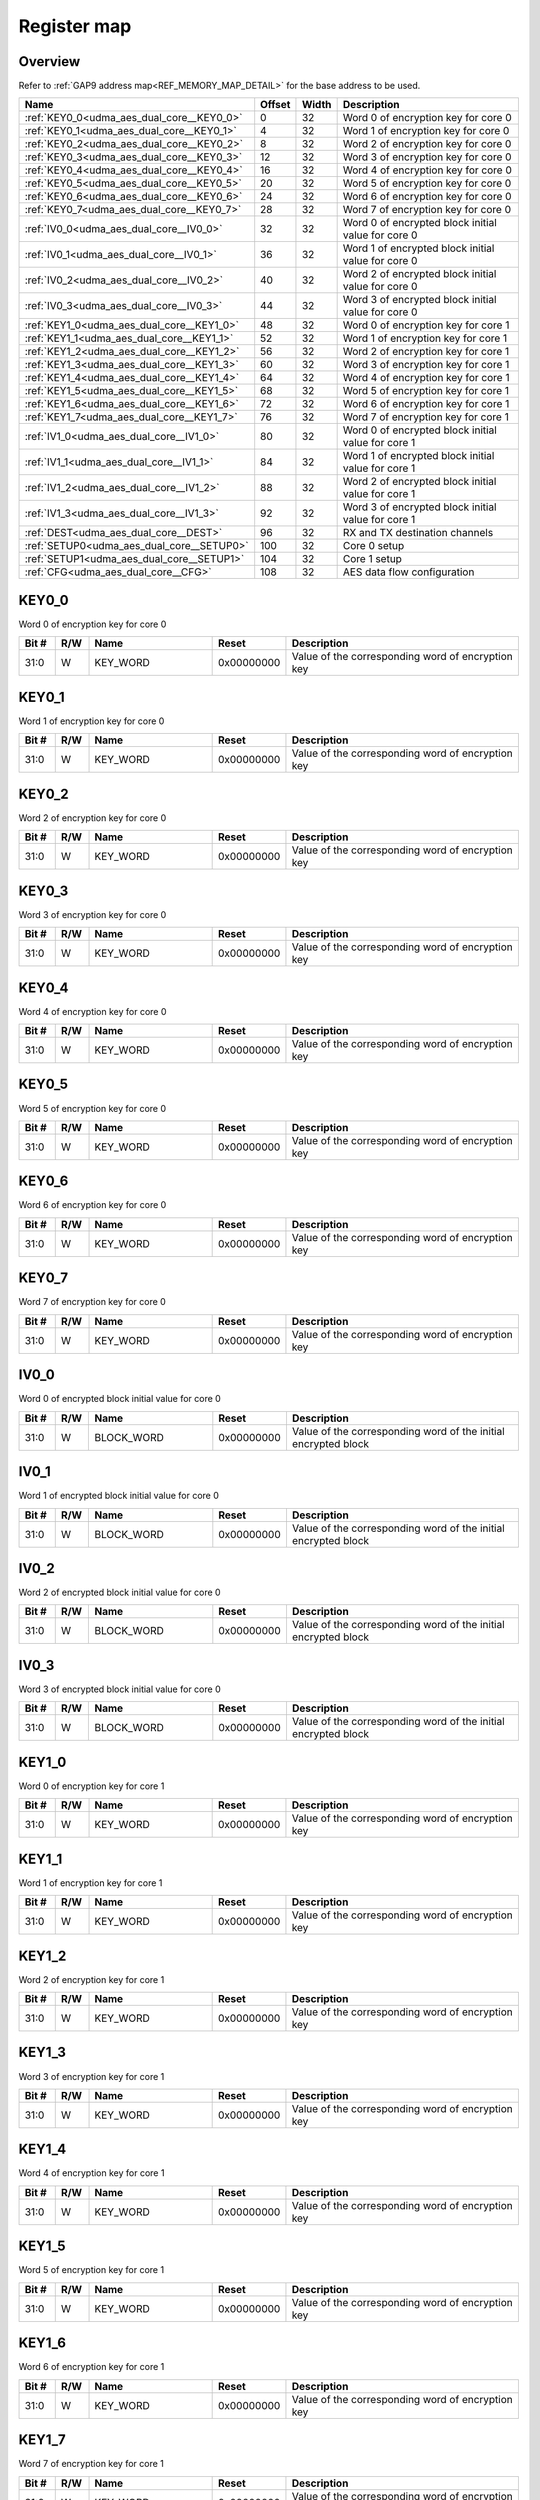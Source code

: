 .. 
   Input file: fe/ips/udma/udma_aes/README_dual_core.md

Register map
^^^^^^^^^^^^


Overview
""""""""


Refer to :ref:`GAP9 address map<REF_MEMORY_MAP_DETAIL>` for the base address to be used.

.. table:: 
    :align: center
    :widths: 40 12 12 90

    +-----------------------------------------+------+-----+--------------------------------------------------+
    |                  Name                   |Offset|Width|                   Description                    |
    +=========================================+======+=====+==================================================+
    |:ref:`KEY0_0<udma_aes_dual_core__KEY0_0>`|     0|   32|Word 0 of encryption key for core 0               |
    +-----------------------------------------+------+-----+--------------------------------------------------+
    |:ref:`KEY0_1<udma_aes_dual_core__KEY0_1>`|     4|   32|Word 1 of encryption key for core 0               |
    +-----------------------------------------+------+-----+--------------------------------------------------+
    |:ref:`KEY0_2<udma_aes_dual_core__KEY0_2>`|     8|   32|Word 2 of encryption key for core 0               |
    +-----------------------------------------+------+-----+--------------------------------------------------+
    |:ref:`KEY0_3<udma_aes_dual_core__KEY0_3>`|    12|   32|Word 3 of encryption key for core 0               |
    +-----------------------------------------+------+-----+--------------------------------------------------+
    |:ref:`KEY0_4<udma_aes_dual_core__KEY0_4>`|    16|   32|Word 4 of encryption key for core 0               |
    +-----------------------------------------+------+-----+--------------------------------------------------+
    |:ref:`KEY0_5<udma_aes_dual_core__KEY0_5>`|    20|   32|Word 5 of encryption key for core 0               |
    +-----------------------------------------+------+-----+--------------------------------------------------+
    |:ref:`KEY0_6<udma_aes_dual_core__KEY0_6>`|    24|   32|Word 6 of encryption key for core 0               |
    +-----------------------------------------+------+-----+--------------------------------------------------+
    |:ref:`KEY0_7<udma_aes_dual_core__KEY0_7>`|    28|   32|Word 7 of encryption key for core 0               |
    +-----------------------------------------+------+-----+--------------------------------------------------+
    |:ref:`IV0_0<udma_aes_dual_core__IV0_0>`  |    32|   32|Word 0 of encrypted block initial value for core 0|
    +-----------------------------------------+------+-----+--------------------------------------------------+
    |:ref:`IV0_1<udma_aes_dual_core__IV0_1>`  |    36|   32|Word 1 of encrypted block initial value for core 0|
    +-----------------------------------------+------+-----+--------------------------------------------------+
    |:ref:`IV0_2<udma_aes_dual_core__IV0_2>`  |    40|   32|Word 2 of encrypted block initial value for core 0|
    +-----------------------------------------+------+-----+--------------------------------------------------+
    |:ref:`IV0_3<udma_aes_dual_core__IV0_3>`  |    44|   32|Word 3 of encrypted block initial value for core 0|
    +-----------------------------------------+------+-----+--------------------------------------------------+
    |:ref:`KEY1_0<udma_aes_dual_core__KEY1_0>`|    48|   32|Word 0 of encryption key for core 1               |
    +-----------------------------------------+------+-----+--------------------------------------------------+
    |:ref:`KEY1_1<udma_aes_dual_core__KEY1_1>`|    52|   32|Word 1 of encryption key for core 1               |
    +-----------------------------------------+------+-----+--------------------------------------------------+
    |:ref:`KEY1_2<udma_aes_dual_core__KEY1_2>`|    56|   32|Word 2 of encryption key for core 1               |
    +-----------------------------------------+------+-----+--------------------------------------------------+
    |:ref:`KEY1_3<udma_aes_dual_core__KEY1_3>`|    60|   32|Word 3 of encryption key for core 1               |
    +-----------------------------------------+------+-----+--------------------------------------------------+
    |:ref:`KEY1_4<udma_aes_dual_core__KEY1_4>`|    64|   32|Word 4 of encryption key for core 1               |
    +-----------------------------------------+------+-----+--------------------------------------------------+
    |:ref:`KEY1_5<udma_aes_dual_core__KEY1_5>`|    68|   32|Word 5 of encryption key for core 1               |
    +-----------------------------------------+------+-----+--------------------------------------------------+
    |:ref:`KEY1_6<udma_aes_dual_core__KEY1_6>`|    72|   32|Word 6 of encryption key for core 1               |
    +-----------------------------------------+------+-----+--------------------------------------------------+
    |:ref:`KEY1_7<udma_aes_dual_core__KEY1_7>`|    76|   32|Word 7 of encryption key for core 1               |
    +-----------------------------------------+------+-----+--------------------------------------------------+
    |:ref:`IV1_0<udma_aes_dual_core__IV1_0>`  |    80|   32|Word 0 of encrypted block initial value for core 1|
    +-----------------------------------------+------+-----+--------------------------------------------------+
    |:ref:`IV1_1<udma_aes_dual_core__IV1_1>`  |    84|   32|Word 1 of encrypted block initial value for core 1|
    +-----------------------------------------+------+-----+--------------------------------------------------+
    |:ref:`IV1_2<udma_aes_dual_core__IV1_2>`  |    88|   32|Word 2 of encrypted block initial value for core 1|
    +-----------------------------------------+------+-----+--------------------------------------------------+
    |:ref:`IV1_3<udma_aes_dual_core__IV1_3>`  |    92|   32|Word 3 of encrypted block initial value for core 1|
    +-----------------------------------------+------+-----+--------------------------------------------------+
    |:ref:`DEST<udma_aes_dual_core__DEST>`    |    96|   32|RX and TX destination channels                    |
    +-----------------------------------------+------+-----+--------------------------------------------------+
    |:ref:`SETUP0<udma_aes_dual_core__SETUP0>`|   100|   32|Core 0 setup                                      |
    +-----------------------------------------+------+-----+--------------------------------------------------+
    |:ref:`SETUP1<udma_aes_dual_core__SETUP1>`|   104|   32|Core 1 setup                                      |
    +-----------------------------------------+------+-----+--------------------------------------------------+
    |:ref:`CFG<udma_aes_dual_core__CFG>`      |   108|   32|AES data flow configuration                       |
    +-----------------------------------------+------+-----+--------------------------------------------------+

.. _udma_aes_dual_core__KEY0_0:

KEY0_0
""""""

Word 0 of encryption key for core 0

.. table:: 
    :align: center
    :widths: 13 12 45 24 85

    +-----+---+--------+----------+-------------------------------------------------+
    |Bit #|R/W|  Name  |  Reset   |                   Description                   |
    +=====+===+========+==========+=================================================+
    |31:0 |W  |KEY_WORD|0x00000000|Value of the corresponding word of encryption key|
    +-----+---+--------+----------+-------------------------------------------------+

.. _udma_aes_dual_core__KEY0_1:

KEY0_1
""""""

Word 1 of encryption key for core 0

.. table:: 
    :align: center
    :widths: 13 12 45 24 85

    +-----+---+--------+----------+-------------------------------------------------+
    |Bit #|R/W|  Name  |  Reset   |                   Description                   |
    +=====+===+========+==========+=================================================+
    |31:0 |W  |KEY_WORD|0x00000000|Value of the corresponding word of encryption key|
    +-----+---+--------+----------+-------------------------------------------------+

.. _udma_aes_dual_core__KEY0_2:

KEY0_2
""""""

Word 2 of encryption key for core 0

.. table:: 
    :align: center
    :widths: 13 12 45 24 85

    +-----+---+--------+----------+-------------------------------------------------+
    |Bit #|R/W|  Name  |  Reset   |                   Description                   |
    +=====+===+========+==========+=================================================+
    |31:0 |W  |KEY_WORD|0x00000000|Value of the corresponding word of encryption key|
    +-----+---+--------+----------+-------------------------------------------------+

.. _udma_aes_dual_core__KEY0_3:

KEY0_3
""""""

Word 3 of encryption key for core 0

.. table:: 
    :align: center
    :widths: 13 12 45 24 85

    +-----+---+--------+----------+-------------------------------------------------+
    |Bit #|R/W|  Name  |  Reset   |                   Description                   |
    +=====+===+========+==========+=================================================+
    |31:0 |W  |KEY_WORD|0x00000000|Value of the corresponding word of encryption key|
    +-----+---+--------+----------+-------------------------------------------------+

.. _udma_aes_dual_core__KEY0_4:

KEY0_4
""""""

Word 4 of encryption key for core 0

.. table:: 
    :align: center
    :widths: 13 12 45 24 85

    +-----+---+--------+----------+-------------------------------------------------+
    |Bit #|R/W|  Name  |  Reset   |                   Description                   |
    +=====+===+========+==========+=================================================+
    |31:0 |W  |KEY_WORD|0x00000000|Value of the corresponding word of encryption key|
    +-----+---+--------+----------+-------------------------------------------------+

.. _udma_aes_dual_core__KEY0_5:

KEY0_5
""""""

Word 5 of encryption key for core 0

.. table:: 
    :align: center
    :widths: 13 12 45 24 85

    +-----+---+--------+----------+-------------------------------------------------+
    |Bit #|R/W|  Name  |  Reset   |                   Description                   |
    +=====+===+========+==========+=================================================+
    |31:0 |W  |KEY_WORD|0x00000000|Value of the corresponding word of encryption key|
    +-----+---+--------+----------+-------------------------------------------------+

.. _udma_aes_dual_core__KEY0_6:

KEY0_6
""""""

Word 6 of encryption key for core 0

.. table:: 
    :align: center
    :widths: 13 12 45 24 85

    +-----+---+--------+----------+-------------------------------------------------+
    |Bit #|R/W|  Name  |  Reset   |                   Description                   |
    +=====+===+========+==========+=================================================+
    |31:0 |W  |KEY_WORD|0x00000000|Value of the corresponding word of encryption key|
    +-----+---+--------+----------+-------------------------------------------------+

.. _udma_aes_dual_core__KEY0_7:

KEY0_7
""""""

Word 7 of encryption key for core 0

.. table:: 
    :align: center
    :widths: 13 12 45 24 85

    +-----+---+--------+----------+-------------------------------------------------+
    |Bit #|R/W|  Name  |  Reset   |                   Description                   |
    +=====+===+========+==========+=================================================+
    |31:0 |W  |KEY_WORD|0x00000000|Value of the corresponding word of encryption key|
    +-----+---+--------+----------+-------------------------------------------------+

.. _udma_aes_dual_core__IV0_0:

IV0_0
"""""

Word 0 of encrypted block initial value for core 0

.. table:: 
    :align: center
    :widths: 13 12 45 24 85

    +-----+---+----------+----------+--------------------------------------------------------------+
    |Bit #|R/W|   Name   |  Reset   |                         Description                          |
    +=====+===+==========+==========+==============================================================+
    |31:0 |W  |BLOCK_WORD|0x00000000|Value of the corresponding word of the initial encrypted block|
    +-----+---+----------+----------+--------------------------------------------------------------+

.. _udma_aes_dual_core__IV0_1:

IV0_1
"""""

Word 1 of encrypted block initial value for core 0

.. table:: 
    :align: center
    :widths: 13 12 45 24 85

    +-----+---+----------+----------+--------------------------------------------------------------+
    |Bit #|R/W|   Name   |  Reset   |                         Description                          |
    +=====+===+==========+==========+==============================================================+
    |31:0 |W  |BLOCK_WORD|0x00000000|Value of the corresponding word of the initial encrypted block|
    +-----+---+----------+----------+--------------------------------------------------------------+

.. _udma_aes_dual_core__IV0_2:

IV0_2
"""""

Word 2 of encrypted block initial value for core 0

.. table:: 
    :align: center
    :widths: 13 12 45 24 85

    +-----+---+----------+----------+--------------------------------------------------------------+
    |Bit #|R/W|   Name   |  Reset   |                         Description                          |
    +=====+===+==========+==========+==============================================================+
    |31:0 |W  |BLOCK_WORD|0x00000000|Value of the corresponding word of the initial encrypted block|
    +-----+---+----------+----------+--------------------------------------------------------------+

.. _udma_aes_dual_core__IV0_3:

IV0_3
"""""

Word 3 of encrypted block initial value for core 0

.. table:: 
    :align: center
    :widths: 13 12 45 24 85

    +-----+---+----------+----------+--------------------------------------------------------------+
    |Bit #|R/W|   Name   |  Reset   |                         Description                          |
    +=====+===+==========+==========+==============================================================+
    |31:0 |W  |BLOCK_WORD|0x00000000|Value of the corresponding word of the initial encrypted block|
    +-----+---+----------+----------+--------------------------------------------------------------+

.. _udma_aes_dual_core__KEY1_0:

KEY1_0
""""""

Word 0 of encryption key for core 1

.. table:: 
    :align: center
    :widths: 13 12 45 24 85

    +-----+---+--------+----------+-------------------------------------------------+
    |Bit #|R/W|  Name  |  Reset   |                   Description                   |
    +=====+===+========+==========+=================================================+
    |31:0 |W  |KEY_WORD|0x00000000|Value of the corresponding word of encryption key|
    +-----+---+--------+----------+-------------------------------------------------+

.. _udma_aes_dual_core__KEY1_1:

KEY1_1
""""""

Word 1 of encryption key for core 1

.. table:: 
    :align: center
    :widths: 13 12 45 24 85

    +-----+---+--------+----------+-------------------------------------------------+
    |Bit #|R/W|  Name  |  Reset   |                   Description                   |
    +=====+===+========+==========+=================================================+
    |31:0 |W  |KEY_WORD|0x00000000|Value of the corresponding word of encryption key|
    +-----+---+--------+----------+-------------------------------------------------+

.. _udma_aes_dual_core__KEY1_2:

KEY1_2
""""""

Word 2 of encryption key for core 1

.. table:: 
    :align: center
    :widths: 13 12 45 24 85

    +-----+---+--------+----------+-------------------------------------------------+
    |Bit #|R/W|  Name  |  Reset   |                   Description                   |
    +=====+===+========+==========+=================================================+
    |31:0 |W  |KEY_WORD|0x00000000|Value of the corresponding word of encryption key|
    +-----+---+--------+----------+-------------------------------------------------+

.. _udma_aes_dual_core__KEY1_3:

KEY1_3
""""""

Word 3 of encryption key for core 1

.. table:: 
    :align: center
    :widths: 13 12 45 24 85

    +-----+---+--------+----------+-------------------------------------------------+
    |Bit #|R/W|  Name  |  Reset   |                   Description                   |
    +=====+===+========+==========+=================================================+
    |31:0 |W  |KEY_WORD|0x00000000|Value of the corresponding word of encryption key|
    +-----+---+--------+----------+-------------------------------------------------+

.. _udma_aes_dual_core__KEY1_4:

KEY1_4
""""""

Word 4 of encryption key for core 1

.. table:: 
    :align: center
    :widths: 13 12 45 24 85

    +-----+---+--------+----------+-------------------------------------------------+
    |Bit #|R/W|  Name  |  Reset   |                   Description                   |
    +=====+===+========+==========+=================================================+
    |31:0 |W  |KEY_WORD|0x00000000|Value of the corresponding word of encryption key|
    +-----+---+--------+----------+-------------------------------------------------+

.. _udma_aes_dual_core__KEY1_5:

KEY1_5
""""""

Word 5 of encryption key for core 1

.. table:: 
    :align: center
    :widths: 13 12 45 24 85

    +-----+---+--------+----------+-------------------------------------------------+
    |Bit #|R/W|  Name  |  Reset   |                   Description                   |
    +=====+===+========+==========+=================================================+
    |31:0 |W  |KEY_WORD|0x00000000|Value of the corresponding word of encryption key|
    +-----+---+--------+----------+-------------------------------------------------+

.. _udma_aes_dual_core__KEY1_6:

KEY1_6
""""""

Word 6 of encryption key for core 1

.. table:: 
    :align: center
    :widths: 13 12 45 24 85

    +-----+---+--------+----------+-------------------------------------------------+
    |Bit #|R/W|  Name  |  Reset   |                   Description                   |
    +=====+===+========+==========+=================================================+
    |31:0 |W  |KEY_WORD|0x00000000|Value of the corresponding word of encryption key|
    +-----+---+--------+----------+-------------------------------------------------+

.. _udma_aes_dual_core__KEY1_7:

KEY1_7
""""""

Word 7 of encryption key for core 1

.. table:: 
    :align: center
    :widths: 13 12 45 24 85

    +-----+---+--------+----------+-------------------------------------------------+
    |Bit #|R/W|  Name  |  Reset   |                   Description                   |
    +=====+===+========+==========+=================================================+
    |31:0 |W  |KEY_WORD|0x00000000|Value of the corresponding word of encryption key|
    +-----+---+--------+----------+-------------------------------------------------+

.. _udma_aes_dual_core__IV1_0:

IV1_0
"""""

Word 0 of encrypted block initial value for core 1

.. table:: 
    :align: center
    :widths: 13 12 45 24 85

    +-----+---+----------+----------+--------------------------------------------------------------+
    |Bit #|R/W|   Name   |  Reset   |                         Description                          |
    +=====+===+==========+==========+==============================================================+
    |31:0 |W  |BLOCK_WORD|0x00000000|Value of the corresponding word of the initial encrypted block|
    +-----+---+----------+----------+--------------------------------------------------------------+

.. _udma_aes_dual_core__IV1_1:

IV1_1
"""""

Word 1 of encrypted block initial value for core 1

.. table:: 
    :align: center
    :widths: 13 12 45 24 85

    +-----+---+----------+----------+--------------------------------------------------------------+
    |Bit #|R/W|   Name   |  Reset   |                         Description                          |
    +=====+===+==========+==========+==============================================================+
    |31:0 |W  |BLOCK_WORD|0x00000000|Value of the corresponding word of the initial encrypted block|
    +-----+---+----------+----------+--------------------------------------------------------------+

.. _udma_aes_dual_core__IV1_2:

IV1_2
"""""

Word 2 of encrypted block initial value for core 1

.. table:: 
    :align: center
    :widths: 13 12 45 24 85

    +-----+---+----------+----------+--------------------------------------------------------------+
    |Bit #|R/W|   Name   |  Reset   |                         Description                          |
    +=====+===+==========+==========+==============================================================+
    |31:0 |W  |BLOCK_WORD|0x00000000|Value of the corresponding word of the initial encrypted block|
    +-----+---+----------+----------+--------------------------------------------------------------+

.. _udma_aes_dual_core__IV1_3:

IV1_3
"""""

Word 3 of encrypted block initial value for core 1

.. table:: 
    :align: center
    :widths: 13 12 45 24 85

    +-----+---+----------+----------+--------------------------------------------------------------+
    |Bit #|R/W|   Name   |  Reset   |                         Description                          |
    +=====+===+==========+==========+==============================================================+
    |31:0 |W  |BLOCK_WORD|0x00000000|Value of the corresponding word of the initial encrypted block|
    +-----+---+----------+----------+--------------------------------------------------------------+

.. _udma_aes_dual_core__DEST:

DEST
""""

RX and TX destination channels

.. table:: 
    :align: center
    :widths: 13 12 45 24 85

    +-----+---+-------+-----+---------------------------------------------------------------------+
    |Bit #|R/W| Name  |Reset|                             Description                             |
    +=====+===+=======+=====+=====================================================================+
    |7:0  |R/W|RX_DEST|0xFF |Stream ID for the RX uDMA channel. Default is 0xFF (channel disabled)|
    +-----+---+-------+-----+---------------------------------------------------------------------+
    |15:8 |R/W|TX_DEST|0xFF |Stream ID for the TX uDMA channel. Default is 0xFF (channel disabled)|
    +-----+---+-------+-----+---------------------------------------------------------------------+

.. _udma_aes_dual_core__SETUP0:

SETUP0
""""""

Core 0 setup

.. table:: 
    :align: center
    :widths: 13 12 45 24 85

    +-----+---+---------+-----+--------------------------------------------------+
    |Bit #|R/W|  Name   |Reset|                   Description                    |
    +=====+===+=========+=====+==================================================+
    |    0|R  |KEY_INIT |0x0  |Is set to 1 when the key configuration is finished|
    +-----+---+---------+-----+--------------------------------------------------+
    |    1|R/W|KEY_TYPE |0x0  |Key type: b0: 128 bits; b1: 256 bits              |
    +-----+---+---------+-----+--------------------------------------------------+
    |    2|R/W|ENC_DEC  |0x0  |Operation type: b0: decryption; b1: encryption    |
    +-----+---+---------+-----+--------------------------------------------------+
    |    3|R/W|ECB_CBC  |0x0  |Encryption type: b0: ECB; b1: CBC                 |
    +-----+---+---------+-----+--------------------------------------------------+
    |    4|W  |BLOCK_RST|0x0  |Write b1 to reset AES core 0                      |
    +-----+---+---------+-----+--------------------------------------------------+
    |    5|R/W|QK_KEY_EN|0x0  |Use quiddikey key generation                      |
    +-----+---+---------+-----+--------------------------------------------------+
    |    8|W  |FIFO_CLR |0x0  |Write b1 to clear data FIFO                       |
    +-----+---+---------+-----+--------------------------------------------------+

.. _udma_aes_dual_core__SETUP1:

SETUP1
""""""

Core 1 setup

.. table:: 
    :align: center
    :widths: 13 12 45 24 85

    +-----+---+---------+-----+--------------------------------------------------+
    |Bit #|R/W|  Name   |Reset|                   Description                    |
    +=====+===+=========+=====+==================================================+
    |    0|R  |KEY_INIT |0x0  |Is set to 1 when the key configuration is finished|
    +-----+---+---------+-----+--------------------------------------------------+
    |    1|R/W|KEY_TYPE |0x0  |Key type: b0: 128 bits; b1: 256 bits              |
    +-----+---+---------+-----+--------------------------------------------------+
    |    2|R/W|ENC_DEC  |0x0  |Operation type: b0: decryption; b1: encryption    |
    +-----+---+---------+-----+--------------------------------------------------+
    |    3|R/W|ECB_CBC  |0x0  |Encryption type: b0: ECB; b1: CBC                 |
    +-----+---+---------+-----+--------------------------------------------------+
    |    4|W  |BLOCK_RST|0x0  |Write b1 to reset AES core 1                      |
    +-----+---+---------+-----+--------------------------------------------------+
    |    5|R/W|QK_KEY_EN|0x0  |Use quiddikey key generation                      |
    +-----+---+---------+-----+--------------------------------------------------+
    |    8|W  |FIFO_CLR |0x0  |Write b1 to clear data FIFO                       |
    +-----+---+---------+-----+--------------------------------------------------+

.. _udma_aes_dual_core__CFG:

CFG
"""

AES data flow configuration

.. table:: 
    :align: center
    :widths: 13 12 45 24 85

    +-----+---+----+-----+----------------------------------------------------------------------------------------------------------------------------------------------------------------------------------------------------------------------------------------------------------------------------------------------------------+
    |Bit #|R/W|Name|Reset|                                                                                                                                               Description                                                                                                                                                |
    +=====+===+====+=====+==========================================================================================================================================================================================================================================================================================================+
    |1:0  |R/W|MODE|0x0  |Transfer mode for core 0: b00: memory to memory; b01: stream to memory; b10: memory to stream; b11: stream to stream --- reverse configuration is used for core 1. When used with memory controller, must be set to b10 (core 0: memory to stream for encryption; core 1: stream to memory for decryption)|
    +-----+---+----+-----+----------------------------------------------------------------------------------------------------------------------------------------------------------------------------------------------------------------------------------------------------------------------------------------------------------+
